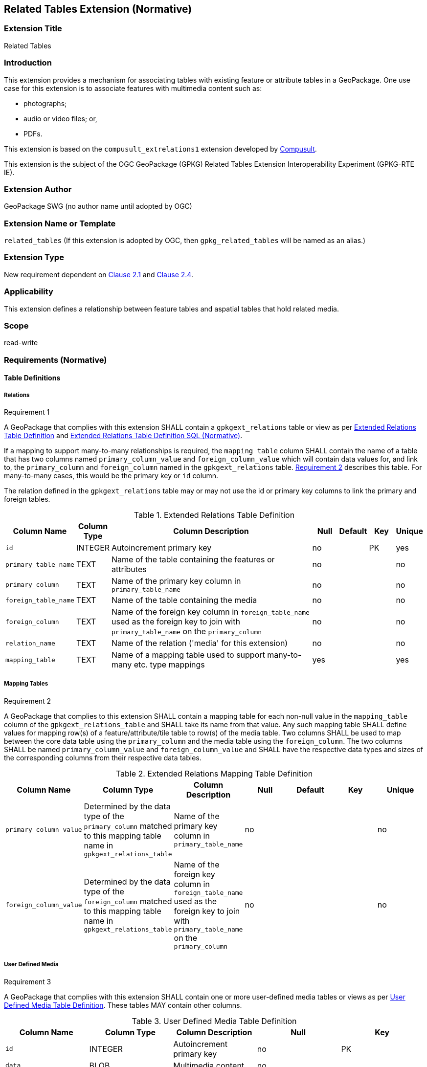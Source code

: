 [[media_extension]]
== Related Tables Extension (Normative)

=== Extension Title

Related Tables

=== Introduction

This extension provides a mechanism for associating tables with existing feature or attribute tables in a GeoPackage. One use case for this extension is to associate features with multimedia content such as:

* photographs;
* audio or video files; or,
* PDFs.

This extension is based on the `compusult_extrelations1` extension developed by http://compusult.net[Compusult].

This extension is the subject of the OGC GeoPackage (GPKG) Related Tables Extension Interoperability Experiment (GPKG-RTE IE).

=== Extension Author

GeoPackage SWG (no author name until adopted by OGC)

=== Extension Name or Template

`related_tables` (If this extension is adopted by OGC, then `gpkg_related_tables` will be named as an alias.)

=== Extension Type

New requirement dependent on http://www.geopackage.org/spec/#features[Clause 2.1] and http://www.geopackage.org/spec/#attributes[Clause 2.4].

=== Applicability

This extension defines a relationship between feature tables and aspatial tables that hold related media.

=== Scope

read-write

=== Requirements (Normative)

==== Table Definitions
[[gpkgext_relations]]
===== Relations
[[r1]]
[caption=""]
.Requirement 1
====
A GeoPackage that complies with this extension SHALL contain a `gpkgext_relations` table or view as per <<gpkgext_relations_table>> and <<gpkgext_relations_sql>>.

If a mapping to support many-to-many relationships is required, the `mapping_table` column SHALL contain the name of a table that has two columns named `primary_column_value` and `foreign_column_value` which will contain data values for, and link to, the `primary_column` and `foreign_column` named in the `gpkgext_relations` table. <<r2>> describes this table. For many-to-many cases, this would be the primary key or `id` column.

The relation defined in the `gpkgext_relations` table may or may not use the id or primary key columns to link the primary and foreign tables.
====

[[gpkgext_relations_table]]
.Extended Relations Table Definition
[cols="10,5,40,5,5,5,5",options="header",]
|=======================================================================
|Column Name          |Column Type  |Column Description                                                                                                                       |Null |Default  |Key |Unique
|`id`                 |INTEGER      |Autoincrement primary key                                                                                                                |no   |         |PK    |yes
|`primary_table_name` |TEXT         |Name of the table containing the features or attributes                                                                                  |no   |         |      |no
|`primary_column`     |TEXT         |Name of the primary key column in `primary_table_name`                                                                                   |no   |         |      |no
|`foreign_table_name` |TEXT         |Name of the table containing the media                                                                                                   |no   |         |      |no
|`foreign_column`     |TEXT         |Name of the foreign key column in `foreign_table_name` used as the foreign key to join with `primary_table_name` on the `primary_column` |no   |         |      |no
|`relation_name`      |TEXT         |Name of the relation ('media' for this extension)                                                                                        |no   |         |      |no
|`mapping_table`      |TEXT         |Name of a mapping table used to support many-to-many etc. type mappings                                                                  |yes  |         |      |yes
|=======================================================================

===== Mapping Tables
[[r2]]
[caption=""]
.Requirement 2
====
A GeoPackage that complies to this extension SHALL contain a mapping table for each non-null value in the `mapping_table` column of the `gpkgext_relations_table` and SHALL take its name from that value. Any such mapping table SHALL define values for mapping row(s) of a feature/attribute/tile table to row(s) of the media table. Two columns SHALL be used to map between the core data table using the `primary_column` and the media table using the `foreign_column`. The two columns SHALL be named `primary_column_value` and `foreign_column_value` and SHALL have the respective data types and sizes of the corresponding columns from their respective data tables.

====
[[gpkgext_user_defined_mapping_table]]
.Extended Relations Mapping Table Definition
[cols=",,,,,,",options="header",]

|=================================================================
|Column Name | Column Type | Column Description  |Null |Default  |Key |Unique
|`primary_column_value`     |Determined by the data type of the `primary_column` matched to this mapping table name in `gpkgext_relations_table`  |Name of the primary key column in `primary_table_name` |no   |         |      |no
|`foreign_column_value`     |Determined by the data type of the `foreign_column` matched to this mapping table name in `gpkgext_relations_table`  |Name of the foreign key column in `foreign_table_name` used as the foreign key to join with `primary_table_name` on the `primary_column` |no   |         |      |no
|=================================================================


===== User Defined Media
[[r3]]
[caption=""]
.Requirement 3
====
A GeoPackage that complies with this extension SHALL contain one or more user-defined media tables or views as per <<gpkg_user_defined_media_table>>. These tables MAY contain other columns.
====

[[gpkg_user_defined_media_table]]
.User Defined Media Table Definition
[cols=",,,,",options="header",]
|=======================================================================
|Column Name |Column Type |Column Description |Null |Key
|`id`|INTEGER	|Autoincrement primary key|no|PK
|`data`|BLOB	|Multimedia content|no|
|`content_type`|TEXT	|Mime-type of data|no|
|`foreign_column`|TEXT	|Foreign key as defined in <<gpkgext_relations_table>>|yes|FK
|=======================================================================

==== Table Values
===== `gpkg_extensions`
[[r4]]
[caption=""]
.Requirement 4
====
A GeoPackage that complies with this extension SHALL contain rows in the `gpkg_extensions` table as described in <<gpkg_extensions_records>>. There SHALL be a row for `gpkgext_relations`.
====

[[gpkg_extensions_records]]
.Extensions Table Record
[cols=",,,,",options="header",]
|=======================================================================
|table_name|column_name|extension_name|definition|scope
|`gpkgext_relations`|null|`related_tables`|TBD|`read-write`
|=======================================================================

===== Extended Relations
[[r5]]
[caption=""]
.Requirement 5
====
For each row in `gpkgext_relations`, there SHALL be a table or view of the name referenced in `primary_table_name` and that table SHALL have an entry in `gpkg_contents`.
====

[[r6]]
[caption=""]
.Requirement 6
====
For each row in `gpkgext_relations`, there SHALL be a table or view of the name set in `foreign_table_name`. This foreign table SHALL have an entry in `gpkg_contents` with a `data_type` of 'attributes'. The foreign table SHALL be a user-defined media table as defined by <<gpkg_user_defined_media_table>>.
====

[[r7]]
[caption=""]
.Requirement 7
====
For each row in the table referenced in `foreign_table_name` with a non-null `foreign_column` value, there SHALL be at least one row in the table referenced in `primary_table_name` with the same value in its `primary_column`.
====

[[r9]]
[caption=""]
.Requirement 9
====
For any user-defined media table, as referenced in `gpkgext_relations`, if the value of its `foreign_column` (as specified in <<gpkgext_relations_table>>) is not null, the corresponding user-defined primary table (specified by `gpkgext_relations`) SHALL contain at least one row with a value in its `primary_column` (specified by `gpkgext_relations`) equal to the value in the user-defined media table `foreign_column`.
====
The values in `primary_column` and `foreign_column` SHOULD uniquely identify the relationship. There are a number of valid ways to do this, including sequences and UUIDs.

====== Example 1 (1:M, M:1)

In this example, the relation column is used to support many-to-one or one-to-many relationships between features and media.

In this example, there are three features (ID 1, 2, and 3) and three media values (ID 17, 18, and 19). Media ID 17 links to Features with ID 1 and 2 (relation 7). Feature ID 3 links to both media ID 18 and 19 (relation 8).

.gpkgext_relations table values
[options="header"]
|==============================================
|primary_table_name|primary_column|foreign_table_name|foreign_column|relation_name|mapping_table
|features|relation|media|relation|media|null
|==============================================

.features table values
[width="50%",options="header"]
|=======================================================================
|id|relation
|1|7
|2|7
|3|8
|4|8
|=======================================================================

.media table values
[width="80%",options="header"]
|=======================================================================
|id|data|content_type|relation
|17|<BLOB>|image/png|7
|18|<BLOB>|image/png|8
|19|<BLOB>|image/png|8
|=======================================================================

This allows for one-to-many and many-to-one relationships between features and related media.

====== Example 2 (M:N)

This example illustrates support for many-to-many relationships.
The content of the `gpkgext_relations` changes to introduce a <<features_to_media>> that relates the <<features>> and <<media>> using their respective `id` columns.

In this example, there are four features (ID 1, 2, 3 and 4) and three media values (ID 17, 18, and 19).
Using the <<features_to_media>>,

 * feature 1 relates to media 17 and 18
 * feature 2 relates to media 18
 * feature 3 relates to media 18
 * feature 4 relates to media 17 and 19

.gpkgext_relations table values
[options="header"]
|==============================================
|primary_table_name|primary_column|foreign_table_name|foreign_column|relation_name|mapping_table
|features|id|media|id|media|features_to_media
|==============================================

[[features]]
.features table values
[width="50%",options="header"]
|=======================================================================
|id|geom
|1|<BLOB>
|2|<BLOB>
|3|<BLOB>
|4|<BLOB>
|=======================================================================

[[media]]
.media table values
[width="80%",options="header"]
|=======================================================================
|id|data|content_type
|17|<BLOB>|image/png
|18|<BLOB>|image/png
|19|<BLOB>|image/png
|=======================================================================

[[features_to_media]]
.features_to_media table
[options="header"]
|==============================================
|primary_column_value|foreign_column_value
|4  | 17
|4  | 19
|3  | 18
|2  | 18
|1  | 18
|1  | 17
|==============================================

The <<features_to_media>> relates the id columns between the features table and the media table.


=== Table Definition SQL

[[gpkgext_relations_sql]]
.Extended Relations Table Definition SQL (Normative)
[cols=","]
|=============
|
|=============
[source,sql]
----
CREATE TABLE 'gpkgext_relations' (
  id INTEGER PRIMARY KEY AUTOINCREMENT,
  primary_table_name TEXT NOT NULL,
  primary_column TEXT NOT NULL,
  foreign_table_name TEXT NOT NULL,
  foreign_column TEXT NOT NULL,
  relation_name TEXT NOT NULL
 );
----

[[gpkgext_user_defined_mapping_table_sql]]
.Extended Relations Mapping Table SQL (Informative)
[cols=","]
|=============
|
|=============
[source,sql]
----
CREATE TABLE 'sample_mapping_table' (
  primary_column_value TEXT NOT NULL,
  foreign_column_value TEXT NOT NULL
 );
----

[[gpkg_features_sql]]
.Example User Defined Features Table Definition SQL (Informative)
[cols=","]
|=============
|
|=============
[source,sql]
----
CREATE TABLE 'sample_feature_table' (
  id INTEGER PRIMARY KEY AUTOINCREMENT NOT NULL,
  geometry GEOMETRY,
  text_attribute TEXT,
  real_attribute REAL,
  boolean_attribute BOOLEAN,
  relation TEXT NULL);
----
This table is a modified version of http://www.geopackage.org/spec/#_sample_feature_table_informative[the informative example in the core document].

[[gpkg_extensions_sql]]
.Example User Defined Media Table Definition SQL (Informative)
[cols=","]
|=============
|
|=============
[source,sql]
----
CREATE TABLE 'sample_media' (
  id INTEGER PRIMARY KEY AUTOINCREMENT,
  data BLOB NOT NULL,
  content_type TEXT NOT NULL,
  relation TEXT NULL);
----

=== Abstract Test Suite (Normative)
TBD

=== References

==== Normative References

The following normative documents contain provisions which, through reference in this text, constitute provisions of this document.
For dated references, subsequent amendments to, or revisions of, any of these publications do not apply.
However, parties to agreements based on this part of this document are encouraged to investigate the possibility of applying the most recent editions of the normative documents indicated below.
For undated references, the latest edition of the normative document referenced applies.

[bibliography]
- [[[1]]] http://www.geopackage.org/spec[OGC 12-128r14 OGC® GeoPackage Encoding Standard (On-line)]
